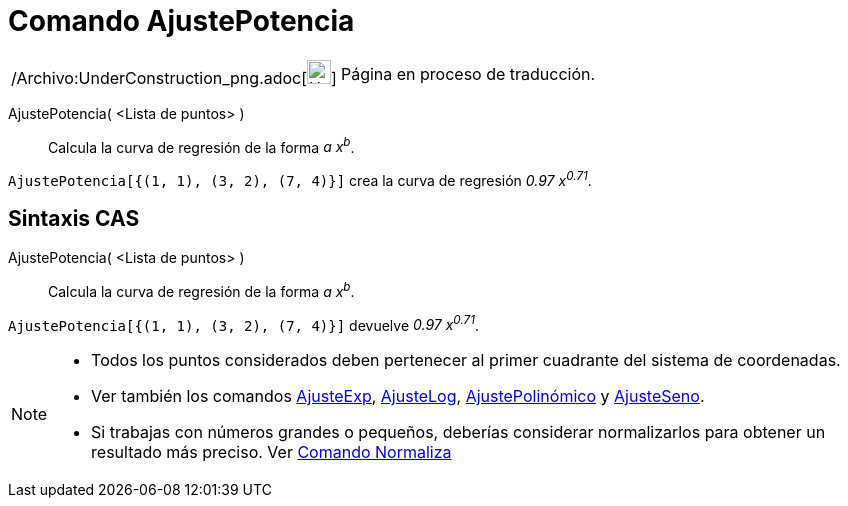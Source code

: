 = Comando AjustePotencia
:page-en: commands/FitPow_Command
ifdef::env-github[:imagesdir: /es/modules/ROOT/assets/images]

[width="100%",cols="50%,50%",]
|===
a|
/Archivo:UnderConstruction_png.adoc[image:24px-UnderConstruction.png[UnderConstruction.png,width=24,height=24]]

|Página en proceso de traducción.
|===

AjustePotencia( <Lista de puntos> )::
  Calcula la curva de regresión de la forma _a x^b^_.

[EXAMPLE]
====

`++AjustePotencia[{(1, 1), (3, 2), (7, 4)}]++` crea la curva de regresión _0.97 x^0.71^_.

====

== Sintaxis CAS

AjustePotencia( <Lista de puntos> )::
  Calcula la curva de regresión de la forma _a x^b^_.

[EXAMPLE]
====

`++AjustePotencia[{(1, 1), (3, 2), (7, 4)}]++` devuelve _0.97 x^0.71^_.

====

[NOTE]
====

* Todos los puntos considerados deben pertenecer al primer cuadrante del sistema de coordenadas.
* Ver también los comandos xref:/commands/AjusteExp.adoc[AjusteExp], xref:/commands/AjusteLog.adoc[AjusteLog],
xref:/commands/AjustePolinómico.adoc[AjustePolinómico] y xref:/commands/AjusteSeno.adoc[AjusteSeno].
* Si trabajas con números grandes o pequeños, deberías considerar normalizarlos para obtener un resultado más preciso.
Ver xref:/commands/Normaliza.adoc[Comando Normaliza]

====
